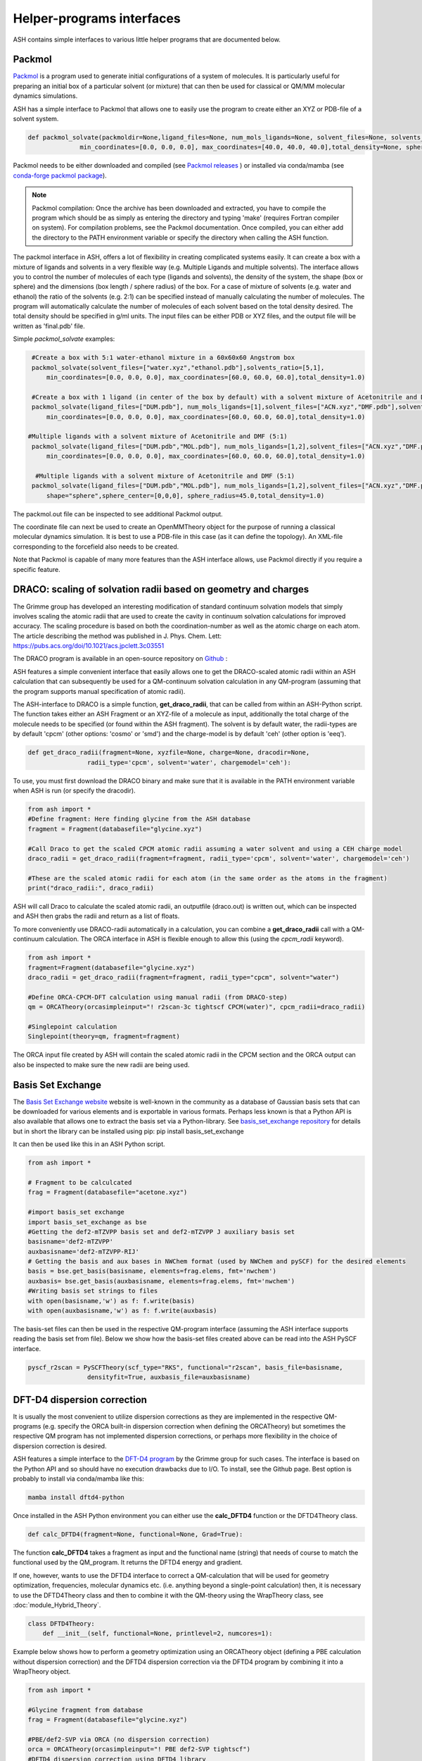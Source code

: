 Helper-programs interfaces
======================================

ASH contains simple interfaces to various little helper programs that are documented below.


####################################################################
Packmol
####################################################################

`Packmol <https://m3g.github.io/packmol/userguide.shtml>`_ is a program used to generate initial configurations of a system of molecules.
It is particularly useful for preparing an initial box of a particular solvent (or mixture) that can
then be used for classical or QM/MM molecular dynamics simulations.

ASH has a simple interface to Packmol that allows one to easily use the program to create either an XYZ or PDB-file of a solvent system.

.. code-block:: python

   
      def packmol_solvate(packmoldir=None,ligand_files=None, num_mols_ligands=None, solvent_files=None, solvents_ratio=None, tolerance=2.0, result_file="final", shape="box",
                    min_coordinates=[0.0, 0.0, 0.0], max_coordinates=[40.0, 40.0, 40.0],total_density=None, sphere_center=None, sphere_radius=None):



Packmol needs to be either downloaded and compiled (see `Packmol releases <https://github.com/m3g/packmol/releases>`_ ) or installed via conda/mamba (see `conda-forge packmol package <https://anaconda.org/conda-forge/packmol>`_). 

.. note::

    Packmol compilation: Once the archive has been downloaded and extracted, you have to compile the program which should be as simply as entering the directory and typing 'make' (requires Fortran compiler on system).
    For compilation problems, see the Packmol documentation.
    Once compiled, you can either add the directory to the PATH environment variable or specify the directory when calling the ASH function.

The packmol interface in ASH, offers a lot of flexibility in creating complicated systems easily.
It can create a box with a mixture of ligands and solvents in a very flexible way (e.g. Multiple Ligands and multiple solvents).
The interface allows you to control the number of molecules of each type (ligands and solvents), the density of the system, the shape (box or sphere) and the dimensions (box length / sphere radius) of the box.
For a case of mixture of solvents (e.g. water and ethanol) the ratio of the solvents (e.g. 2:1) can be specified instead of manually calculating the number of molecules.
The program will automatically calculate the number of molecules of each solvent based on the total density desired. The total density should be specified in g/ml units.
The input files can be either PDB or XYZ files, and the output file will be written as 'final.pdb' file.



Simple *packmol_solvate* examples:


.. code-block:: python

    #Create a box with 5:1 water-ethanol mixture in a 60x60x60 Angstrom box
    packmol_solvate(solvent_files=["water.xyz","ethanol.pdb"],solvents_ratio=[5,1],
        min_coordinates=[0.0, 0.0, 0.0], max_coordinates=[60.0, 60.0, 60.0],total_density=1.0)

    #Create a box with 1 ligand (in center of the box by default) with a solvent mixture of Acetonitrile and DMF (5:1)
    packmol_solvate(ligand_files=["DUM.pdb"], num_mols_ligands=[1],solvent_files=["ACN.xyz","DMF.pdb"],solvents_ratio=[5,1],
        min_coordinates=[0.0, 0.0, 0.0], max_coordinates=[60.0, 60.0, 60.0],total_density=1.0)

   #Multiple ligands with a solvent mixture of Acetonitrile and DMF (5:1)
    packmol_solvate(ligand_files=["DUM.pdb","MOL.pdb"], num_mols_ligands=[1,2],solvent_files=["ACN.xyz","DMF.pdb"],solvents_ratio=[5,1],
        min_coordinates=[0.0, 0.0, 0.0], max_coordinates=[60.0, 60.0, 60.0],total_density=1.0)

     #Multiple ligands with a solvent mixture of Acetonitrile and DMF (5:1)
    packmol_solvate(ligand_files=["DUM.pdb","MOL.pdb"], num_mols_ligands=[1,2],solvent_files=["ACN.xyz","DMF.pdb"],solvents_ratio=[5,1],
        shape="sphere",sphere_center=[0,0,0], sphere_radius=45.0,total_density=1.0)


The packmol.out file can be inspected to see additional Packmol output.

The coordinate file can next be used to create an OpenMMTheory object for the purpose of running a classical molecular dynamics simulation.
It is best to use a PDB-file in this case (as it can define the topology). An XML-file corresponding to the forcefield also needs to be created.


Note that Packmol is capable of many more features than the ASH interface allows, use Packmol directly if you require a specific feature.

####################################################################
DRACO: scaling of solvation radii based on geometry and charges
####################################################################

The Grimme group has developed an interesting modification of standard continuum solvation models
that simply involves scaling the atomic radii that are used to create the cavity in continuum solvation calculations for improved accuracy.
The scaling procedure is based on both the coordination-number as well as the atomic charge on each atom.
The article describing the method was published in J. Phys. Chem. Lett: https://pubs.acs.org/doi/10.1021/acs.jpclett.3c03551

The DRACO program is available in an open-source repository on `Github <https://github.com/grimme-lab/DRACO>`_ :

ASH features a simple convenient interface that easily allows one to get the DRACO-scaled atomic radii within an ASH calculation 
that can subsequently be used for a QM-continuum solvation calculation in any QM-program (assuming that the program supports manual specification of atomic radii).

The ASH-interface to DRACO is a simple function, **get_draco_radii**,  that can be called from within an ASH-Python script.
The function takes either an ASH Fragment or an XYZ-file of a molecule as input, 
additionally the total charge of the molecule needs to be specified (or found within the ASH fragment).
The solvent is by default water, the radii-types are by default 'cpcm' (other options: 'cosmo' or 'smd') and the charge-model is by default 'ceh' (other option is 'eeq').

.. code-block:: python

    def get_draco_radii(fragment=None, xyzfile=None, charge=None, dracodir=None, 
                    radii_type='cpcm', solvent='water', chargemodel='ceh'):


To use, you must first download the DRACO binary and make sure that it is available in the PATH environment variable when ASH is run (or specify the dracodir).

.. code-block:: python

    from ash import *
    #Define fragment: Here finding glycine from the ASH database
    fragment = Fragment(databasefile="glycine.xyz")

    #Call Draco to get the scaled CPCM atomic radii assuming a water solvent and using a CEH charge model
    draco_radii = get_draco_radii(fragment=fragment, radii_type='cpcm', solvent='water', chargemodel='ceh')

    #These are the scaled atomic radii for each atom (in the same order as the atoms in the fragment)
    print("draco_radii:", draco_radii)

ASH will call Draco to calculate the scaled atomic radii, an outputfile (draco.out) is written out, which can be 
inspected and ASH then grabs the radii and return as a list of floats. 

To more conveniently use DRACO-radii automatically in a calculation, 
you can combine a **get_draco_radii** call with a QM-continuum calculation. 
The ORCA interface in ASH is flexible enough to allow this (using the *cpcm_radii* keyword).

.. code-block:: python
    
    from ash import *
    fragment=Fragment(databasefile="glycine.xyz")
    draco_radii = get_draco_radii(fragment=fragment, radii_type="cpcm", solvent="water")

    #Define ORCA-CPCM-DFT calculation using manual radii (from DRACO-step)
    qm = ORCATheory(orcasimpleinput="! r2scan-3c tightscf CPCM(water)", cpcm_radii=draco_radii)

    #Singlepoint calculation
    Singlepoint(theory=qm, fragment=fragment)

The ORCA input file created by ASH will contain the scaled atomic radii in the CPCM section and the ORCA output can also be inspected
to make sure the new radii are being used.


####################################################################
Basis Set Exchange
####################################################################

The `Basis Set Exchange website <http://basissetexchange.org>`_ website is well-known in the community as a database of Gaussian basis sets
that can be downloaded for various elements and is exportable in various formats.
Perhaps less known is that a Python API is also available that allows one to extract the basis set via a Python-library.
See `basis_set_exchange repository <https://github.com/MolSSI-BSE/basis_set_exchange>`_ for details but in short the library can be installed using pip: pip install basis_set_exchange

It can then be used like this in an ASH Python script.

.. code-block:: python
    
    from ash import *

    # Fragment to be calculcated
    frag = Fragment(databasefile="acetone.xyz")

    #import basis_set exchange
    import basis_set_exchange as bse
    #Getting the def2-mTZVPP basis set and def2-mTZVPP J auxiliary basis set
    basisname='def2-mTZVPP'
    auxbasisname='def2-mTZVPP-RIJ'
    # Getting the basis and aux bases in NWChem format (used by NWChem and pySCF) for the desired elements
    basis = bse.get_basis(basisname, elements=frag.elems, fmt='nwchem')
    auxbasis= bse.get_basis(auxbasisname, elements=frag.elems, fmt='nwchem')
    #Writing basis set strings to files
    with open(basisname,'w') as f: f.write(basis)
    with open(auxbasisname,'w') as f: f.write(auxbasis)

The basis-set files can then be used in the respective QM-program interface (assuming the ASH interface supports reading the basis set from file).
Below we show how the basis-set files created above can be read into the ASH PySCF interface.

.. code-block:: python

    pyscf_r2scan = PySCFTheory(scf_type="RKS", functional="r2scan", basis_file=basisname, 
                    densityfit=True, auxbasis_file=auxbasisname)


####################################################################
DFT-D4 dispersion correction
####################################################################

It is usually the most convenient to utilize dispersion corrections as they are implemented in the respective QM-programs (e.g. specify the ORCA built-in dispersion correction when defining the ORCATheory) but
sometimes the respective QM program has not implemented dispersion corrections, or perhaps more flexibility in the choice of dispersion correction is desired. 

ASH features a simple interface to the `DFT-D4 program <https://github.com/dftd4/dftd4>`_ by the Grimme group for such cases.
The interface is based on the Python API and so should have no execution drawbacks due to I/O.
To install, see the Github page. Best option is probably to install via conda/mamba like this:

.. code-block:: bash

    mamba install dftd4-python

Once installed in the ASH Python environment you can either use the **calc_DFTD4** function or the DFTD4Theory class.

.. code-block:: python

    def calc_DFTD4(fragment=None, functional=None, Grad=True):

The function **calc_DFTD4** takes a fragment as input and the functional name (string) that needs of course to match the functional used by the QM_program.
It returns the DFTD4 energy and gradient.

If one, however, wants to use the DFTD4 interface to correct a QM-calculation that will be used for geometry optimization, frequencies, molecular dynamics etc. (i.e. anything beyond a single-point calculation)
then, it is necessary to use the DFTD4Theory class and then to combine it with the QM-theory using the WrapTheory class, see :doc:`module_Hybrid_Theory`.

.. code-block:: python

    class DFTD4Theory:
        def __init__(self, functional=None, printlevel=2, numcores=1):


Example below shows how to perform a geometry optimization using an ORCATheory object (defining a PBE calculation without dispersion correction) and the DFTD4 dispersion correction via the DFTD4 program
by combining it into a WrapTheory object.

.. code-block:: python

    from ash import *

    #Glycine fragment from database
    frag = Fragment(databasefile="glycine.xyz")

    #PBE/def2-SVP via ORCA (no dispersion correction)
    orca = ORCATheory(orcasimpleinput="! PBE def2-SVP tightscf")
    #DFTD4 dispersion correction using DFTD4 library
    dftd4 = DFTD4Theory(functional="PBE")
    #Combining the two theories using WrapTheory
    dft_plus_dftd4_theory = WrapTheory(theory1=orca, theory2=dftd4)

    #Calling the Optimizer function using the WrapTheory object as theory 
    Optimizer(theory=dft_plus_dftd4_theory, fragment=frag)


####################################################################
Geometrical Counter-Poise correction (gCP)
####################################################################

The geometrical counterpoise correction by Grimme and coworkers has been found to be useful for reducing the basis set superposition error (BSSE)
in small-basis DFT calculations. 
Unlike the regular counterpoise correction (CP) that requires multiple DFT calculations and ghost atoms (see),
the gCP correction, depending only on geometry, has effectively no computational cost and is thus highly cost-effective for combining with small DFT-basis protocols.
The gCP correction is part of composite methods such as HF-3c, PBEh-3c, r2SCAN-3c.

ASH features a basic interface to the gCP (see https://github.com/grimme-lab/gcp). A Python API is not yet available and so the interface does have some I/O.
To install, see the Github page for latest instructions. Best option is probably to install via conda/mamba like this:

.. code-block:: bash

    mamba install gcp-correction


Once installed in the ASH Python environment you can either use the **calc_gcp** function or the gcpTheory class.

.. code-block:: python

    def calc_gcp(fragment=None, xyzfile=None, current_coords=None, elems=None, functional=None, Grad=True):

The function **calc_gcp** takes an ASH fragment as input (or xyzfile or coordinates-array) and the functional name (string) 
that needs of course to match the functional used by the QM_program.
It returns the gCP energy and gradient.

If one, however, wants to use the gCP interface to correct a QM-calculation that will be used for geometry optimization, frequencies, molecular dynamics etc. (i.e. anything beyond a single-point calculation)
then, it is necessary to use the gcpTheory class and then to combine it with the QM-theory using the WrapTheory class, see :doc:`module_Hybrid_Theory`.

.. code-block:: python

    class gcpTheory:
        def __init__(self, functional=None, printlevel=2, numcores=1):


Example below shows how to perform a geometry optimization using an ORCATheory object (defining a plan PBE) and the gcp correction via the gcp program
by combining it into a WrapTheory object.

Counter-poise corrected PBE/def2-SVP:

.. code-block:: python

    from ash import *

    #Glycine fragment from database
    frag = Fragment(databasefile="glycine.xyz")

    #PBE/def2-SVP via ORCA (no dispersion correction)
    orca = ORCATheory(orcasimpleinput="! PBE def2-SVP tightscf")
    #gcp correction
    gcp_corr = gcpTheory(functional="PBE")
    #Combining the two theories using WrapTheory
    dft_plus_gcp = WrapTheory(theory1=orca, theory2=gcp_corr)

    #Calling the Optimizer function using the WrapTheory object as theory 
    Optimizer(theory=dft_plus_gcp, fragment=frag)

####################################################################
Combining DFT with both D4 dispersion and gCP correction
####################################################################

Sometimes one would of course like to include both D4 dispersion and gCP correction.
This can also be accomplished in ASH using WrapTheory which is convenient if the QM-code does not have an implementation of neither D4 or gCP.

The example below shows how the r2SCAN-3c method (contains both D4 and gCP corrections) can be defined by WrapTheory 
where the pure DFT-part is calculated using either ORCATheory or PySCFTheory but the D4 and gCP corrections via DFTD4 and gcp interfaces.

Importantly, a WrapTheory object can be used as input to almost any ASH job-type, including Optimizer, NumFreq, MolecularDynamics etc.

*Manual r2SCAN-3c via ORCA, D4 and gCP interfaces*

Here we show how we can combine an ORCATheory DFT calculation-object with the DFTD4Theory and gCPTheory objects using WrapTheory.

.. code-block:: python

    from ash import *

    #Acetone fragment from database
    frag = Fragment(databasefile="acetone.xyz")

    #r2SCAN/def2-mTZVPP via ORCA
    orca_r2scan = ORCATheory(orcasimpleinput="! r2SCAN def2-mTZVPP def2-mTZVPP/J printbasis tightscf noautostart")
    # gcp correction
    gcp_corr = gcpTheory(functional="r2SCAN-3c", printlevel=3)
    # D4 correction
    d4_corr = DFTD4Theory(functional="r2SCAN-3c", printlevel=3)

    #Combining the 3 theories using WrapTheory
    r2scan3c = WrapTheory(theories=[orca_r2scan, gcp_corr,d4_corr])

.. note:: Normally it would of course be easier to use ORCA to do the whole r2SCAN-3c calculation using the built-in r2SCAN-3c keyword.


*Manual r2SCAN-3c definition via pySCF, D4 and gCP interfaces*

Since the basis and auxiliary basis set used in the r2SCAN-3c method (def2-mTZVPP and def2-mTZVPP/J) is not yet built into pySCF,
we first have to get the basis set. Here we show how this can be accomplished using the basis-set-exchange Python API.
We then combine the PySCFTheory object with DFTD4Theory and gcpTheory objects like before.

.. code-block:: python

    from ash import *

    #Acetone fragment from database
    frag = Fragment(databasefile="acetone.xyz")

    #Getting the basis set used by the r2SCAN-3c method
    import basis_set_exchange as bse
    basisname='def2-mTZVPP'
    auxbasisname='def2-mTZVPP-RIJ'
    basis = bse.get_basis(basisname, elements=frag.elems, fmt='nwchem')
    auxbasis= bse.get_basis(auxbasisname, elements=frag.elems, fmt='nwchem')
    with open(basisname,'w') as f: f.write(basis)
    with open(auxbasisname,'w') as f: f.write(auxbasis)

    #Defining a pySCF r2SCAN calculation with density fitting and the basis sets above
    pyscf_r2scan = PySCFTheory(scf_type="RKS", functional="r2scan", basis_file=basisname, densityfit=True, auxbasis_file=auxbasisname)

    # gcp correction
    gcp_corr = gcpTheory(functional="r2SCAN-3c")
    # D4 correction
    d4_corr = DFTD4Theory(functional="r2SCAN-3c")

    #Combining the 3 theories using WrapTheory
    r2scan3c = WrapTheory(theories=[pyscf_r2scan, gcp_corr,d4_corr])

    #Calling the Singlepoint function using the WrapTheory object as theory
    res = Singlepoint(theory=r2scan3c, fragment=frag, Grad=True)
    #Or you can do:  Optimizer(theory=r2scan3c, fragment=frag)